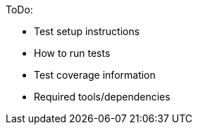 ToDo:

  - Test setup instructions
  - How to run tests
  - Test coverage information
  - Required tools/dependencies
